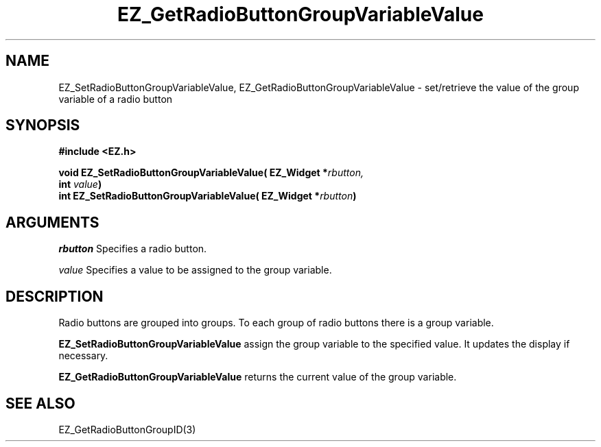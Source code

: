 '\"
'\" Copyright (c) 1997 Maorong Zou
'\" 
.TH EZ_GetRadioButtonGroupVariableValue 3 "" EZWGL "EZWGL Functions"
.BS
.SH NAME
EZ_SetRadioButtonGroupVariableValue,
EZ_GetRadioButtonGroupVariableValue \- set/retrieve the value of the
group variable of a radio button

.SH SYNOPSIS
.nf
.B #include <EZ.h>
.sp
.BI "void EZ_SetRadioButtonGroupVariableValue( EZ_Widget *" rbutton,
.BI "                                          int " value )
.BI "int  EZ_SetRadioButtonGroupVariableValue( EZ_Widget *" rbutton )

.SH ARGUMENTS
\fIrbutton\fR Specifies a radio button.
.sp
\fIvalue\fR Specifies a value to be assigned to the group variable.

.SH DESCRIPTION
Radio buttons are grouped into groups. To each group of radio buttons
there is a group variable. 
.PP
\fBEZ_SetRadioButtonGroupVariableValue\fR assign the group variable
to the specified value. It updates the display if necessary.
.PP
\fBEZ_GetRadioButtonGroupVariableValue\fR returns the current value of
the group variable.

.SH "SEE ALSO"
EZ_GetRadioButtonGroupID(3)


